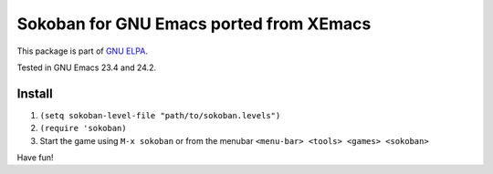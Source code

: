 ==========================================
 Sokoban for GNU Emacs ported from XEmacs
==========================================

This package is part of `GNU ELPA <http://elpa.gnu.org>`_.

Tested in GNU Emacs 23.4 and 24.2.

.. figure:: http://i.imgur.com/i4oTB.png
   :width: 400 px
   :target: http://i.imgur.com/i4oTB.png
   :alt: sokoban-gnu-emacs.png

Install
~~~~~~~

#. ``(setq sokoban-level-file "path/to/sokoban.levels")``
#. ``(require 'sokoban)``
#. Start the game using ``M-x sokoban`` or from the menubar
   ``<menu-bar> <tools> <games> <sokoban>``

Have fun!
